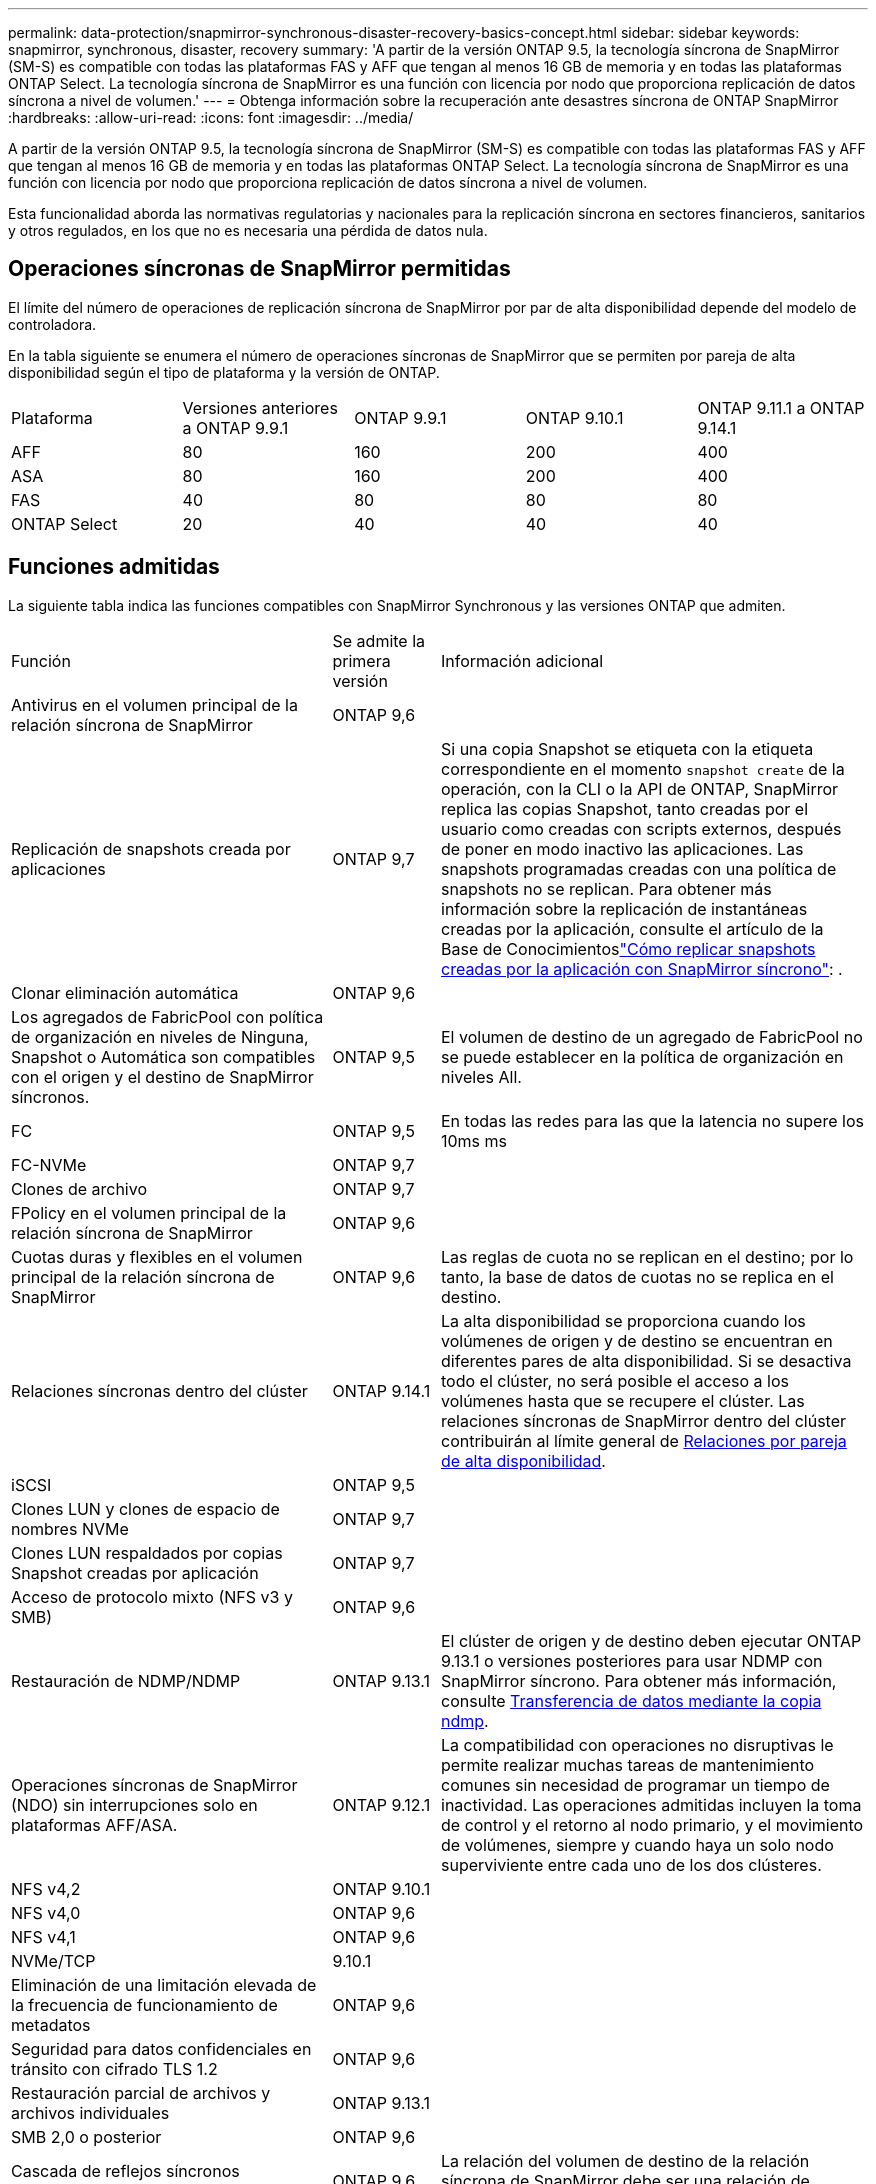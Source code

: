 ---
permalink: data-protection/snapmirror-synchronous-disaster-recovery-basics-concept.html 
sidebar: sidebar 
keywords: snapmirror, synchronous, disaster, recovery 
summary: 'A partir de la versión ONTAP 9.5, la tecnología síncrona de SnapMirror (SM-S) es compatible con todas las plataformas FAS y AFF que tengan al menos 16 GB de memoria y en todas las plataformas ONTAP Select. La tecnología síncrona de SnapMirror es una función con licencia por nodo que proporciona replicación de datos síncrona a nivel de volumen.' 
---
= Obtenga información sobre la recuperación ante desastres síncrona de ONTAP SnapMirror
:hardbreaks:
:allow-uri-read: 
:icons: font
:imagesdir: ../media/


[role="lead"]
A partir de la versión ONTAP 9.5, la tecnología síncrona de SnapMirror (SM-S) es compatible con todas las plataformas FAS y AFF que tengan al menos 16 GB de memoria y en todas las plataformas ONTAP Select. La tecnología síncrona de SnapMirror es una función con licencia por nodo que proporciona replicación de datos síncrona a nivel de volumen.

Esta funcionalidad aborda las normativas regulatorias y nacionales para la replicación síncrona en sectores financieros, sanitarios y otros regulados, en los que no es necesaria una pérdida de datos nula.



== Operaciones síncronas de SnapMirror permitidas

El límite del número de operaciones de replicación síncrona de SnapMirror por par de alta disponibilidad depende del modelo de controladora.

En la tabla siguiente se enumera el número de operaciones síncronas de SnapMirror que se permiten por pareja de alta disponibilidad según el tipo de plataforma y la versión de ONTAP.

|===


| Plataforma | Versiones anteriores a ONTAP 9.9.1 | ONTAP 9.9.1 | ONTAP 9.10.1 | ONTAP 9.11.1 a ONTAP 9.14.1 


 a| 
AFF
 a| 
80
 a| 
160
 a| 
200
 a| 
400



 a| 
ASA
 a| 
80
 a| 
160
 a| 
200
 a| 
400



 a| 
FAS
 a| 
40
 a| 
80
 a| 
80
 a| 
80



 a| 
ONTAP Select
 a| 
20
 a| 
40
 a| 
40
 a| 
40

|===


== Funciones admitidas

La siguiente tabla indica las funciones compatibles con SnapMirror Synchronous y las versiones ONTAP que admiten.

[cols="3,1,4"]
|===


| Función | Se admite la primera versión | Información adicional 


| Antivirus en el volumen principal de la relación síncrona de SnapMirror | ONTAP 9,6 |  


| Replicación de snapshots creada por aplicaciones | ONTAP 9,7 | Si una copia Snapshot se etiqueta con la etiqueta correspondiente en el momento `snapshot create` de la operación, con la CLI o la API de ONTAP, SnapMirror replica las copias Snapshot, tanto creadas por el usuario como creadas con scripts externos, después de poner en modo inactivo las aplicaciones. Las snapshots programadas creadas con una política de snapshots no se replican. Para obtener más información sobre la replicación de instantáneas creadas por la aplicación, consulte el artículo de la Base de Conocimientoslink:https://kb.netapp.com/Advice_and_Troubleshooting/Data_Protection_and_Security/SnapMirror/How_to_replicate_application_created_snapshots_with_SnapMirror_Synchronous["Cómo replicar snapshots creadas por la aplicación con SnapMirror síncrono"^]: . 


| Clonar eliminación automática | ONTAP 9,6 |  


| Los agregados de FabricPool con política de organización en niveles de Ninguna, Snapshot o Automática son compatibles con el origen y el destino de SnapMirror síncronos. | ONTAP 9,5 | El volumen de destino de un agregado de FabricPool no se puede establecer en la política de organización en niveles All. 


| FC | ONTAP 9,5 | En todas las redes para las que la latencia no supere los 10ms ms 


| FC-NVMe | ONTAP 9,7 |  


| Clones de archivo | ONTAP 9,7 |  


| FPolicy en el volumen principal de la relación síncrona de SnapMirror | ONTAP 9,6 |  


| Cuotas duras y flexibles en el volumen principal de la relación síncrona de SnapMirror | ONTAP 9,6 | Las reglas de cuota no se replican en el destino; por lo tanto, la base de datos de cuotas no se replica en el destino. 


| Relaciones síncronas dentro del clúster | ONTAP 9.14.1 | La alta disponibilidad se proporciona cuando los volúmenes de origen y de destino se encuentran en diferentes pares de alta disponibilidad. Si se desactiva todo el clúster, no será posible el acceso a los volúmenes hasta que se recupere el clúster. Las relaciones síncronas de SnapMirror dentro del clúster contribuirán al límite general de xref:SnapMirror synchronous operations allowed[Relaciones por pareja de alta disponibilidad]. 


| iSCSI | ONTAP 9,5 |  


| Clones LUN y clones de espacio de nombres NVMe | ONTAP 9,7 |  


| Clones LUN respaldados por copias Snapshot creadas por aplicación | ONTAP 9,7 |  


| Acceso de protocolo mixto (NFS v3 y SMB) | ONTAP 9,6 |  


| Restauración de NDMP/NDMP | ONTAP 9.13.1 | El clúster de origen y de destino deben ejecutar ONTAP 9.13.1 o versiones posteriores para usar NDMP con SnapMirror síncrono. Para obtener más información, consulte xref:../tape-backup/transfer-data-ndmpcopy-task.html[Transferencia de datos mediante la copia ndmp]. 


| Operaciones síncronas de SnapMirror (NDO) sin interrupciones solo en plataformas AFF/ASA. | ONTAP 9.12.1 | La compatibilidad con operaciones no disruptivas le permite realizar muchas tareas de mantenimiento comunes sin necesidad de programar un tiempo de inactividad. Las operaciones admitidas incluyen la toma de control y el retorno al nodo primario, y el movimiento de volúmenes, siempre y cuando haya un solo nodo superviviente entre cada uno de los dos clústeres. 


| NFS v4,2 | ONTAP 9.10.1 |  


| NFS v4,0 | ONTAP 9,6 |  


| NFS v4,1 | ONTAP 9,6 |  


| NVMe/TCP | 9.10.1 |  


| Eliminación de una limitación elevada de la frecuencia de funcionamiento de metadatos | ONTAP 9,6 |  


| Seguridad para datos confidenciales en tránsito con cifrado TLS 1.2 | ONTAP 9,6 |  


| Restauración parcial de archivos y archivos individuales | ONTAP 9.13.1 |  


| SMB 2,0 o posterior | ONTAP 9,6 |  


| Cascada de reflejos síncronos SnapMirror | ONTAP 9,6 | La relación del volumen de destino de la relación síncrona de SnapMirror debe ser una relación de SnapMirror asíncrono. 


| Recuperación ante desastres de SVM | ONTAP 9,6 | * Una fuente síncrona de SnapMirror también puede ser una fuente de recuperación ante desastres de SVM, por ejemplo, una configuración de fan-out con SnapMirror síncrono como una pierna y la recuperación ante desastres de SVM como la otra. * Una fuente síncrona de SnapMirror no puede ser un destino de recuperación ante desastres de SVM porque SnapMirror Synchronous no admite la configuración en cascada de una fuente de protección de datos. Debe liberar la relación síncrona antes de ejecutar un cambio de sincronización de recuperación ante desastres de SVM en el clúster de destino. * Un destino síncrono de SnapMirror no puede ser una fuente de recuperación de desastres de SVM porque la recuperación de desastres de SVM no admite la replicación de volúmenes de DP. Una resincronización flip del origen síncrono provocaría la recuperación ante desastres de SVM excepto el volumen DP en el clúster de destino. 


| Restauración basada en cinta al volumen de origen | ONTAP 9.13.1 |  


| Paridad de marca de hora entre los volúmenes de origen y destino para NAS | ONTAP 9,6 | Si se actualizó de ONTAP 9,5 a ONTAP 9,6, la marca de tiempo se replica solo para todos los archivos nuevos y modificados en el volumen de origen. La Marca de hora de los archivos existentes en el volumen de origen no está sincronizada. 
|===


== Funciones no admitidas

Las siguientes funciones no se admiten con las relaciones síncronas de SnapMirror:

* Grupos de consistencia
* Sistemas DPO optimizados para DP
* Volúmenes de FlexGroup
* Volúmenes de FlexCache
* Limitación global
* En una configuración ramificada, solo una relación puede ser una relación síncrona de SnapMirror; todas las demás relaciones del volumen de origen deben ser relaciones asíncronas de SnapMirror.
* Movimiento de LUN
* Configuraciones de MetroCluster
* No se admiten las LUN de acceso SAN y NVMe combinadas ni los espacios de nombres NVMe en el mismo volumen o SVM.
* SnapCenter
* Volúmenes de SnapLock
* Snapshots a prueba de manipulación
* Backup a cinta o restauración con volcado y SMTape en el volumen de destino
* Piso de rendimiento (QoS mín.) para volúmenes de origen
* SnapRestore de volumen
* VVol




== Modos de funcionamiento

SnapMirror Synchronous tiene dos modos de funcionamiento según el tipo de política de SnapMirror utilizada:

* *Modo de sincronización* en modo de sincronización, las operaciones de E/S de la aplicación se envían en paralelo a los sistemas de almacenamiento primario y secundario. Si la escritura en el almacenamiento secundario no se realiza por ningún motivo, se permite que la aplicación continúe escribiendo en el almacenamiento principal. Cuando se corrige la condición de error, la tecnología síncrona de SnapMirror se vuelve a sincronizar automáticamente con el almacenamiento secundario y reanuda la replicación del almacenamiento principal al secundario en modo síncrono. En el modo síncrono, RPO=0 y RTO son muy bajos hasta que se produce un fallo de replicación secundaria en el momento en el que el objetivo de punto de recuperación y el objetivo de tiempo de recuperación se vuelven indeterminados, pero igual que el tiempo para reparar el problema que provocó un error en la replicación secundaria y para finalizar la resincronización.
* *Modo StrictSync* SnapMirror synchronous puede operar opcionalmente en modo StrictSync. Si la escritura en el almacenamiento secundario no se completa por ningún motivo, las operaciones de I/o de la aplicación fallan y, por lo tanto, se garantiza que el almacenamiento primario y secundario sean idénticos. La I/O de la aplicación al primario se reanuda únicamente cuando la relación de SnapMirror vuelve al `InSync` estado. Si falla el almacenamiento primario, se pueden reanudar las operaciones de I/o de la aplicación en el almacenamiento secundario después de la conmutación por error, sin pérdida de datos. En el modo StrictSync, el objetivo de punto de recuperación es siempre cero y el objetivo de tiempo de recuperación es muy bajo.




== Estado de la relación

El estado de una relación síncrona SnapMirror es siempre en el `InSync` estado durante un funcionamiento normal. Si la transferencia SnapMirror falla por cualquier motivo, el destino no está sincronizado con el origen y puede pasar al `OutofSync` estado.

En el caso de las relaciones síncronas de SnapMirror, el sistema comprueba automáticamente el estado de la relación  `InSync`o `OutofSync`) a un intervalo fijo. Si el estado de la relación es `OutofSync`, ONTAP activa automáticamente el proceso de resincronización automática para restablecer la relación con `InSync` el estado. La resincronización automática se activa solo si la transferencia falla debido a alguna operación, como la conmutación por error no planificada del almacenamiento en el origen o en el destino, o una interrupción del servicio de red. Operaciones iniciadas por el usuario, `snapmirror quiesce` como y `snapmirror break` no activan la resincronización automática.

Si el estado de la relación es `OutofSync` para una relación síncrona de SnapMirror en el modo StrictSync, se detienen todas las operaciones de I/O del volumen primario.  `OutofSync`El estado en la relación síncrona de SnapMirror en el modo de sincronización no interrumpe el funcionamiento del volumen primario y las operaciones de I/O en el volumen primario.

.Información relacionada
* https://www.netapp.com/pdf.html?item=/media/17174-tr4733pdf.pdf["Informe técnico de NetApp 4733: Prácticas recomendadas y configuración síncrona de SnapMirror"^]
* link:https://docs.netapp.com/us-en/ontap-cli/snapmirror-break.html["rotura de snapmirror"^]
* link:https://docs.netapp.com/us-en/ontap-cli/snapmirror-quiesce.html["Snapmirror en reposo"^]

